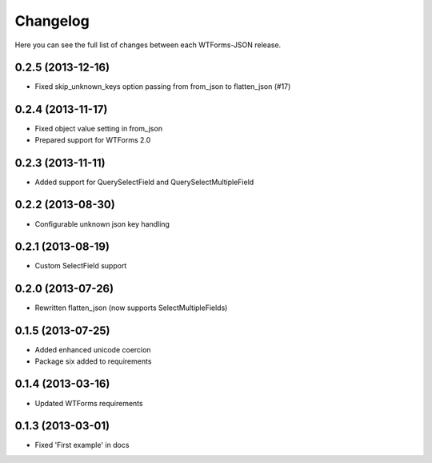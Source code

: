 Changelog
---------

Here you can see the full list of changes between each WTForms-JSON release.


0.2.5 (2013-12-16)
^^^^^^^^^^^^^^^^^^

- Fixed skip_unknown_keys option passing from from_json to flatten_json (#17)


0.2.4 (2013-11-17)
^^^^^^^^^^^^^^^^^^

- Fixed object value setting in from_json
- Prepared support for WTForms 2.0


0.2.3 (2013-11-11)
^^^^^^^^^^^^^^^^^^

- Added support for QuerySelectField and QuerySelectMultipleField


0.2.2 (2013-08-30)
^^^^^^^^^^^^^^^^^^

- Configurable unknown json key handling


0.2.1 (2013-08-19)
^^^^^^^^^^^^^^^^^^

- Custom SelectField support


0.2.0 (2013-07-26)
^^^^^^^^^^^^^^^^^^

- Rewritten flatten_json (now supports SelectMultipleFields)


0.1.5 (2013-07-25)
^^^^^^^^^^^^^^^^^^

- Added enhanced unicode coercion
- Package six added to requirements


0.1.4 (2013-03-16)
^^^^^^^^^^^^^^^^^^

- Updated WTForms requirements



0.1.3 (2013-03-01)
^^^^^^^^^^^^^^^^^^

- Fixed 'First example' in docs
